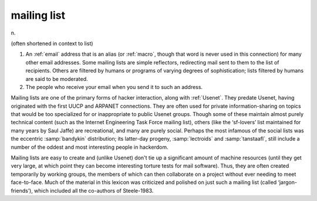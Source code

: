 .. _mailing-list:

============================================================
mailing list
============================================================

n\.

(often shortened in context to list)

1.
   An :ref:`email` address that is an alias (or :ref:`macro`\, though that word is never used in this connection) for many other email addresses.
   Some mailing lists are simple reflectors, redirecting mail sent to them to the list of recipients.
   Others are filtered by humans or programs of varying degrees of sophistication; lists filtered by humans are said to be moderated.

2.
   The people who receive your email when you send it to such an address.

Mailing lists are one of the primary forms of hacker interaction, along with :ref:`Usenet`\.
They predate Usenet, having originated with the first UUCP and ARPANET connections.
They are often used for private information-sharing on topics that would be too specialized for or inappropriate to public Usenet groups.
Though some of these maintain almost purely technical content (such as the Internet Engineering Task Force mailing list), others (like the ‘sf-lovers’ list maintained for many years by Saul Jaffe) are recreational, and many are purely social.
Perhaps the most infamous of the social lists was the eccentric :samp:`bandykin` distribution; its latter-day progeny, :samp:`lectroids` and :samp:`tanstaafl`\, still include a number of the oddest and most interesting people in hackerdom.

Mailing lists are easy to create and (unlike Usenet) don't tie up a significant amount of machine resources (until they get very large, at which point they can become interesting torture tests for mail software).
Thus, they are often created temporarily by working groups, the members of which can then collaborate on a project without ever needing to meet face-to-face.
Much of the material in this lexicon was criticized and polished on just such a mailing list (called ‘jargon-friends’), which included all the co-authors of Steele-1983.

